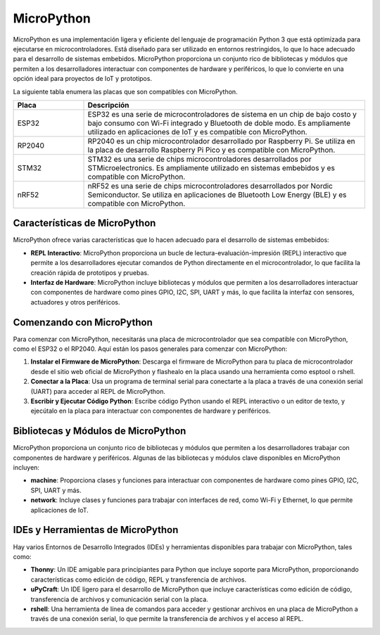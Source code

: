 MicroPython
===========

MicroPython es una implementación ligera y eficiente del lenguaje de programación Python 3 que está optimizada para ejecutarse en microcontroladores. Está diseñado para ser utilizado en entornos restringidos, lo que lo hace adecuado para el desarrollo de sistemas embebidos. MicroPython proporciona un conjunto rico de bibliotecas y módulos que permiten a los desarrolladores interactuar con componentes de hardware y periféricos, lo que lo convierte en una opción ideal para proyectos de IoT y prototipos.


La siguiente tabla enumera las placas que son compatibles con MicroPython.

.. TABLA DE PLACAS COMPATIBLES CON MICROPYTHON

.. list-table::
  :widths: 20 80
  :header-rows: 1

  * - Placa
    - Descripción
  * - ESP32
    - ESP32 es una serie de microcontroladores de sistema en un chip de bajo costo y bajo consumo con Wi-Fi integrado y Bluetooth de doble modo. Es ampliamente utilizado en aplicaciones de IoT y es compatible con MicroPython.
  * - RP2040
    - RP2040 es un chip microcontrolador desarrollado por Raspberry Pi. Se utiliza en la placa de desarrollo Raspberry Pi Pico y es compatible con MicroPython.
  * - STM32
    - STM32 es una serie de chips microcontroladores desarrollados por STMicroelectronics. Es ampliamente utilizado en sistemas embebidos y es compatible con MicroPython.
  * - nRF52
    - nRF52 es una serie de chips microcontroladores desarrollados por Nordic Semiconductor. Se utiliza en aplicaciones de Bluetooth Low Energy (BLE) y es compatible con MicroPython.

Características de MicroPython
------------------------------

MicroPython ofrece varias características que lo hacen adecuado para el desarrollo de sistemas embebidos:

- **REPL Interactivo**: MicroPython proporciona un bucle de lectura-evaluación-impresión (REPL) interactivo que permite a los desarrolladores ejecutar comandos de Python directamente en el microcontrolador, lo que facilita la creación rápida de prototipos y pruebas.

- **Interfaz de Hardware**: MicroPython incluye bibliotecas y módulos que permiten a los desarrolladores interactuar con componentes de hardware como pines GPIO, I2C, SPI, UART y más, lo que facilita la interfaz con sensores, actuadores y otros periféricos.

Comenzando con MicroPython
--------------------------

Para comenzar con MicroPython, necesitarás una placa de microcontrolador que sea compatible con MicroPython, como el ESP32 o el RP2040. Aquí están los pasos generales para comenzar con MicroPython:

1. **Instalar el Firmware de MicroPython**: Descarga el firmware de MicroPython para tu placa de microcontrolador desde el sitio web oficial de MicroPython y flashealo en la placa usando una herramienta como esptool o rshell.

2. **Conectar a la Placa**: Usa un programa de terminal serial para conectarte a la placa a través de una conexión serial (UART) para acceder al REPL de MicroPython.

3. **Escribir y Ejecutar Código Python**: Escribe código Python usando el REPL interactivo o un editor de texto, y ejecútalo en la placa para interactuar con componentes de hardware y periféricos.

Bibliotecas y Módulos de MicroPython
------------------------------------

MicroPython proporciona un conjunto rico de bibliotecas y módulos que permiten a los desarrolladores trabajar con componentes de hardware y periféricos. Algunas de las bibliotecas y módulos clave disponibles en MicroPython incluyen:

- **machine**: Proporciona clases y funciones para interactuar con componentes de hardware como pines GPIO, I2C, SPI, UART y más.
- **network**: Incluye clases y funciones para trabajar con interfaces de red, como Wi-Fi y Ethernet, lo que permite aplicaciones de IoT.

IDEs y Herramientas de MicroPython
----------------------------------

Hay varios Entornos de Desarrollo Integrados (IDEs) y herramientas disponibles para trabajar con MicroPython, tales como:

- **Thonny**: Un IDE amigable para principiantes para Python que incluye soporte para MicroPython, proporcionando características como edición de código, REPL y transferencia de archivos.
- **uPyCraft**: Un IDE ligero para el desarrollo de MicroPython que incluye características como edición de código, transferencia de archivos y comunicación serial con la placa.
- **rshell**: Una herramienta de línea de comandos para acceder y gestionar archivos en una placa de MicroPython a través de una conexión serial, lo que permite la transferencia de archivos y el acceso al REPL.
